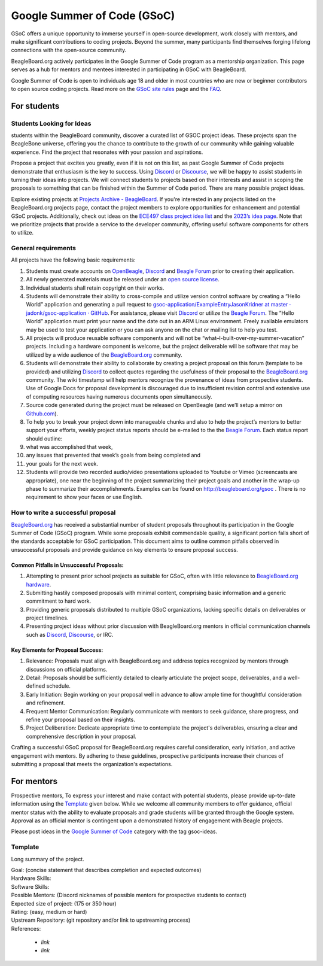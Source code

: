 .. _beagleboard-gsoc:

Google Summer of Code (GSoC)
############################

GSoC offers a unique opportunity to immerse yourself in open-source development, work closely with mentors, and make significant contributions to coding projects. Beyond the summer, many participants find themselves forging lifelong connections with the open-source community.

BeagleBoard.org actively participates in the Google Summer of Code program as a mentorship organization. This page serves as a hub for mentors and mentees interested in participating in GSoC with BeagleBoard.

Google Summer of Code is open to individuals age 18 and older in most countries who are new or beginner contributors to open source coding projects.
Read more on the `GSoC site rules <https://summerofcode.withgoogle.com/rules>`_ page and the `FAQ <https://developers.google.com/open-source/gsoc/faq>`_.

For students
***********

Students Looking for Ideas
==========================

students within the BeagleBoard community, discover a curated list of GSOC project ideas. These projects span the BeagleBone universe, offering you the chance to contribute to the growth of our community while gaining valuable experience. Find the project that resonates with your passion and aspirations.

Propose a project that excites you greatly, even if it is not on this list, as past Google Summer of Code projects demonstrate that enthusiasm is the key to success. Using `Discord <https://bbb.io/gsocchat>`_ or `Discourse <https://bbb.io/gsocml>`_, we will be happy to assist students in turning their ideas into projects. We will connect students to projects based on their interests and assist in scoping the proposals to something that can be finished within the Summer of Code period. There are many possible project ideas.

Explore existing projects at `Projects Archive - BeagleBoard <http://www.beagleboard.org/projects>`_. If you're interested in any projects listed on the BeagleBoard.org projects page, contact the project members to explore opportunities for enhancement and potential GSoC projects. Additionally, check out ideas on the `ECE497 class project idea list <https://elinux.org/ECE497_Project_Ideas>`_ and the `2023’s idea page <https://elinux.org/BeagleBoard/GSoC/Ideas-2023>`_. Note that we prioritize projects that provide a service to the developer community, offering useful software components for others to utilize.

General requirements
=====================

All projects have the following basic requirements:

1. Students must create accounts on `OpenBeagle <https://openbeagle.org/>`_, `Discord <http://bbb.io/gsocchat>`_ and `Beagle Forum <http://bbb.io/gsocml>`_ prior to creating their application.
2. All newly generated materials must be released under an `open source license <http://www.opensource.org/licenses>`_.
3. Individual students shall retain copyright on their works.
4. Students will demonstrate their ability to cross-compile and utilize version control software by creating a “Hello World” application and generating a pull request to `gsoc-application/ExampleEntryJasonKridner at master · jadonk/gsoc-application · GitHub <https://github.com/jadonk/gsoc-application/tree/master/ExampleEntryJasonKridner>`_. For assistance, please visit `Discord <http://bbb.io/gsocchat>`_ or utilize the `Beagle Forum <http://bbb.io/gsocml>`_. The “Hello World” application must print your name and the date out in an ARM Linux environment. Freely available emulators may be used to test your application or you can ask anyone on the chat or mailing list to help you test.
5. All projects will produce reusable software components and will not be “what–I-built-over-my-summer-vacation” projects. Including a hardware component is welcome, but the project deliverable will be software that may be utilized by a wide audience of the `BeagleBoard.org <http://beagleboard.org/>`_ community.
6. Students will demonstrate their ability to collaborate by creating a project proposal on this forum (template to be provided) and utilizing `Discord <http://bbb.io/gsocchat>`_ to collect quotes regarding the usefulness of their proposal to the `BeagleBoard.org <http://beagleboard.org/>`_ community. The wiki timestamp will help mentors recognize the provenance of ideas from prospective students. Use of Google Docs for proposal development is discouraged due to insufficient revision control and extensive use of computing resources having numerous documents open simultaneously.
7. Source code generated during the project must be released on OpenBeagle (and we’ll setup a mirror on `Github.com <http://github.com/>`_).
8. To help you to break your project down into manageable chunks and also to help the project’s mentors to better support your efforts, weekly project status reports should be e-mailed to the the `Beagle Forum <http://bbb.io/gsocml>`_. Each status report should outline:
9. what was accomplished that week,
10. any issues that prevented that week’s goals from being completed and
11. your goals for the next week.
12. Students will provide two recorded audio/video presentations uploaded to Youtube or Vimeo (screencasts are appropriate), one near the beginning of the project summarizing their project goals and another in the wrap-up phase to summarize their accomplishments. Examples can be found on `<http://beagleboard.org/gsoc>`_ . There is no requirement to show your faces or use English.

How to write a successful proposal
==================================

`BeagleBoard.org <http://beagleboard.org/>`_ has received a substantial number of student proposals throughout its participation in the Google Summer of Code (GSoC) program. While some proposals exhibit commendable quality, a significant portion falls short of the standards acceptable for GSoC participation. This document aims to outline common pitfalls observed in unsuccessful proposals and provide guidance on key elements to ensure proposal success.

Common Pitfalls in Unsuccessful Proposals:
------------------------------------------

1. Attempting to present prior school projects as suitable for GSoC, often with little relevance to `BeagleBoard.org hardware <https://www.beagleboard.org/boards>`_.
2. Submitting hastily composed proposals with minimal content, comprising basic information and a generic commitment to hard work.
3. Providing generic proposals distributed to multiple GSoC organizations, lacking specific details on deliverables or project timelines.
4. Presenting project ideas without prior discussion with BeagleBoard.org mentors in official communication channels such as `Discord <http://bbb.io/gsocchat>`_, `Discourse <https://bbb.io/gsocml>`_, or IRC.

Key Elements for Proposal Success:
----------------------------------

1. Relevance: Proposals must align with BeagleBoard.org and address topics recognized by mentors through discussions on official platforms.
2. Detail: Proposals should be sufficiently detailed to clearly articulate the project scope, deliverables, and a well-defined schedule.
3. Early Initiation: Begin working on your proposal well in advance to allow ample time for thoughtful consideration and refinement.
4. Frequent Mentor Communication: Regularly communicate with mentors to seek guidance, share progress, and refine your proposal based on their insights.
5. Project Deliberation: Dedicate appropriate time to contemplate the project's deliverables, ensuring a clear and comprehensive description in your proposal.

Crafting a successful GSoC proposal for BeagleBoard.org requires careful consideration, early initiation, and active engagement with mentors. By adhering to these guidelines, prospective participants increase their chances of submitting a proposal that meets the organization's expectations.

For mentors
*************

Prospective mentors, To express your interest and make contact with potential students, please provide up-to-date information using the `Template`_ given below. While we welcome all community members to offer guidance, official mentor status with the ability to evaluate proposals and grade students will be granted through the Google system. Approval as an official mentor is contingent upon a demonstrated history of engagement with Beagle projects.

Please post ideas in the `Google Summer of Code <https://forum.beagleboard.org/c/gsoc/13>`_ category with the tag gsoc-ideas.

Template
========================

Long summary of the project.

| Goal: (concise statement that describes completion and expected outcomes)
| Hardware Skills:
| Software Skills:
| Possible Mentors: (Discord nicknames of possible mentors for prospective students to contact)
| Expected size of project: (175 or 350 hour)
| Rating: (easy, medium or hard)
| Upstream Repository: (git repository and/or link to upstreaming process)
| References:

 - `link`
 - `link`


